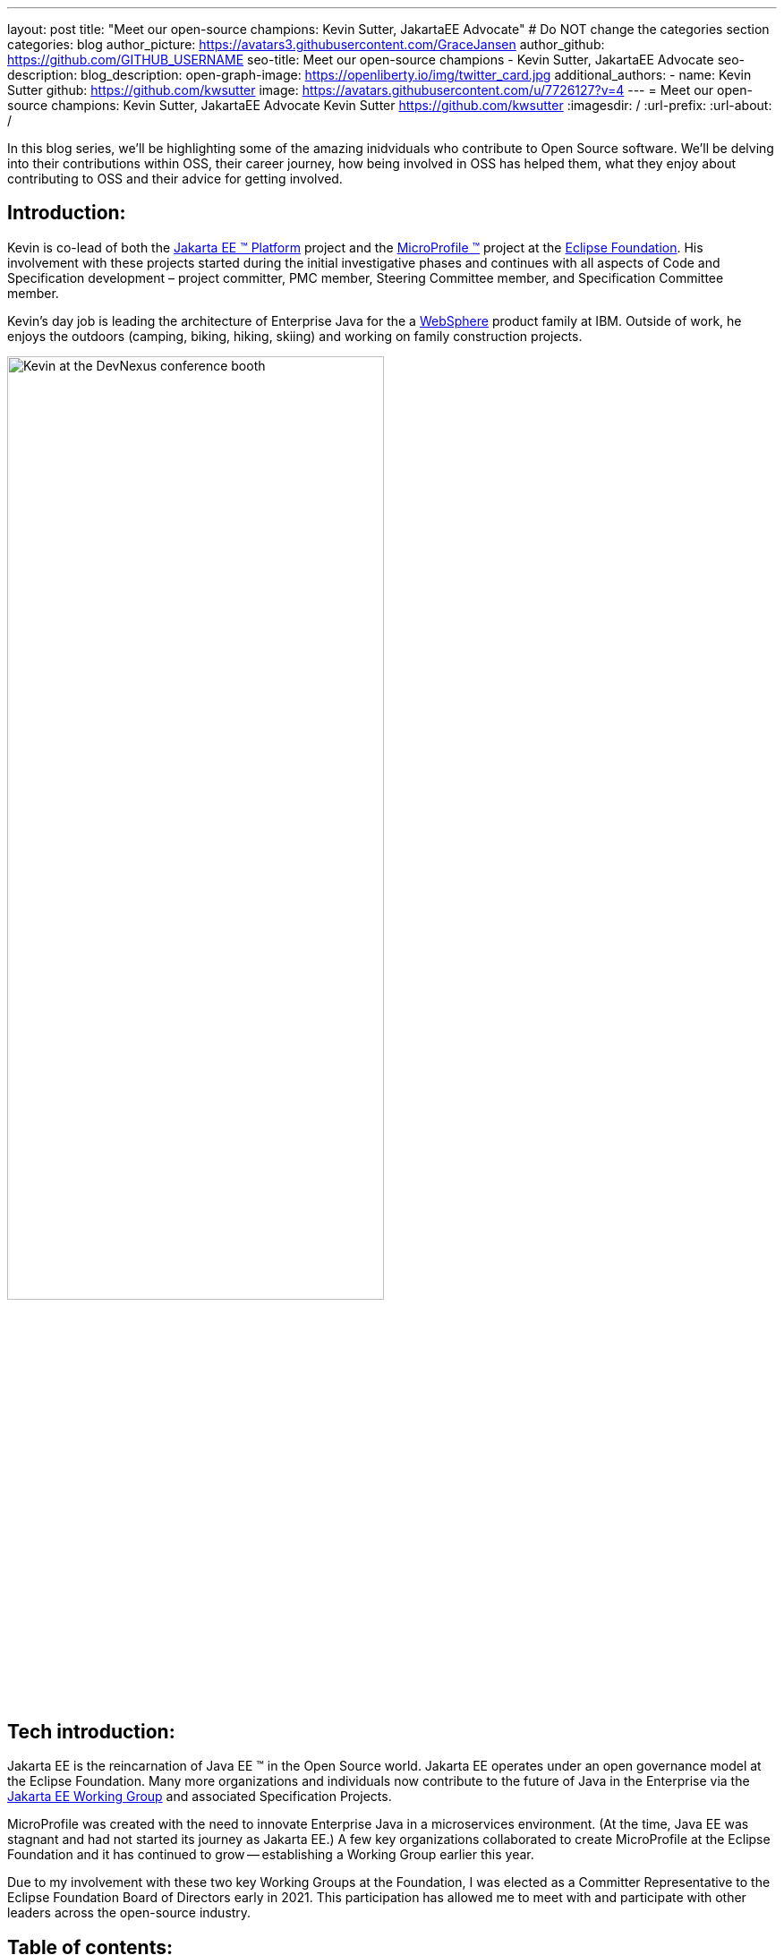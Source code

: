 ---
layout: post
title: "Meet our open-source champions: Kevin Sutter, JakartaEE Advocate"
# Do NOT change the categories section
categories: blog
author_picture: https://avatars3.githubusercontent.com/GraceJansen
author_github: https://github.com/GITHUB_USERNAME
seo-title: Meet our open-source champions - Kevin Sutter, JakartaEE Advocate 
seo-description: 
blog_description: 
open-graph-image: https://openliberty.io/img/twitter_card.jpg
additional_authors:
- name: Kevin Sutter
  github: https://github.com/kwsutter
  image: https://avatars.githubusercontent.com/u/7726127?v=4
---
= Meet our open-source champions: Kevin Sutter, JakartaEE Advocate 
Kevin Sutter <https://github.com/kwsutter>
:imagesdir: /
:url-prefix:
:url-about: /
//Blank line here is necessary before starting the body of the post.

In this blog series, we'll be highlighting some of the amazing inidviduals who contribute to Open Source software. We'll be delving into their contributions within OSS, their career journey, how being involved in OSS has helped them, what they enjoy about contributing to OSS and their advice for getting involved.

== Introduction:

Kevin is co-lead of both the link:https://jakarta.ee/[Jakarta EE (TM) Platform] project and the link:https://microprofile.io/[MicroProfile (TM)] project at the link:https://www.eclipse.org/org/foundation/[Eclipse Foundation]. His involvement with these projects started during the initial investigative phases and continues with all aspects of Code and Specification development – project committer, PMC member, Steering Committee member, and Specification Committee member.
 
Kevin’s day job is leading the architecture of Enterprise Java for the a link:https://www.ibm.com/uk-en/cloud/websphere-application-server[WebSphere] product family at IBM.  Outside of work, he enjoys the outdoors (camping, biking, hiking, skiing) and working on family construction projects. 

image::/img/blog/KevinSutter-1.png[Kevin at the DevNexus conference booth,width=70%,align="center"]


== Tech introduction:

Jakarta EE is the reincarnation of Java EE (TM) in the Open Source world.  Jakarta EE operates under an open governance model at the Eclipse Foundation.  Many more organizations and individuals now contribute to the future of Java in the Enterprise via the link:https://jakarta.ee/about/[Jakarta EE Working Group] and associated Specification Projects.

MicroProfile was created with the need to innovate Enterprise Java in a microservices environment.  (At the time, Java EE was stagnant and had not started its journey as Jakarta EE.)  A few key organizations collaborated to create MicroProfile at the Eclipse Foundation and it has continued to grow -- establishing a Working Group earlier this year.

Due to my involvement with these two key Working Groups at the Foundation, I was elected as a Committer Representative to the Eclipse Foundation Board of Directors early in 2021.  This participation has allowed me to meet with and participate with other leaders across the open-source industry.


== Table of contents:


* <<encouraged, What encouraged you to get started with open source projects? How does working on an open-source community project like this compare to working on a proprietary project?>>
* <<experience, How has your experience working on open-source project affected or influenced your work at IBM?>>
* <<role, How has your role changed since getting involved in open-source? What impact have you been able to have within IBM through your role/involvement?>>
* <<JEE, Why is JakartaEE an important open source project? What does it offer? How did this project come about? How did it evolve from EE4J?>>
* <<specification, What is it like to create a specification for an open-source project like this? How does it differ to working on code?>>
* <<projectLead, How did you become a project lead for JakartaEE? What is involved with being a project lead for an open source project like this?>>
* <<enterpriseJava,As a fan of enterprise Java and it's related open source projects, why would you recommend this language and it's related projects for those seeking to build cloud-native enterprise applications?>>
* <<interest, What tips would you give for someone who is interested in getting involved in open source? Any specific tips for the JakartaEE or MicroProfile communities?>>
* <<fun, Now a fun question -- What activities do you enjoy outside of work?>>


== Q&A:
[#encouraged]
=== What encouraged you to get started with open source projects? How does working on an open-source community project like this compare to working on a proprietary project?

An IBM assignment was my first introduction to open source.  Back in 2006, I was asked to lead the JPA (Java Persistence API) effort for WebSphere.  This assignment required me to participate on the OpenJPA project at Apache.  This was my first exposure to the open source environment.  And, to be honest, I have never looked back.  My "team" was no longer just IBMers.  It consisted of extremely talented individuals from other companies and organizations.  At first, I was nervous about "meeting the bar", but, I quickly learned that not any one person knows everything and that everyone makes mistakes.  The open source community is there to help you grow in your career.

image::/img/blog/KevinSutter-2.png[Group photo of IBMers at EclipseCon,width=70%,align="center"]

I find open-source development very enjoyable and very educational.  Everyday I am working with top-notch talent across the industry.  This not only keeps me on my toes, but it's also so good to learn from this set of talented individuals.

Schedules are also a little more flexible in the open-source environment.  We still set goals and deadlines.  However, since this is an open-source effort, we are dependent on the time and resources available from any given organization.  We still find ourselves working long hours at times, but it's more because of our desire and commitment to completing the task rather than because an executive needs something for a customer presentation by Monday morning.

[#experience]
=== How has your experience working on open-source project affected or influenced your work at IBM?

I have learned how important the community is.  When I am working with so many unique individuals and organizations across the spectrum for completing some task, you need to rely on a much bigger and varied community.  Community members start to work with and educate other community members and, pretty soon, you start to get contributions from people you have never heard of before.  The community just continues to grow and thrive.

[#role]
=== How has your role changed since getting involved in open-source? What impact have you been able to have within IBM through your role/involvement?

Recently, because of my shift to a part-time FWLOA (Flexible Work Leave of Absence) schedule, my focus for my three days of work is on our open-source activities at the Eclipse Foundation.  I have allocated my WebSphere product development responsibilities to other individuals.  Being able to focus on open-source almost exclusively has really been beneficial to the success of my part-time schedule.

Previous to being elected as a Committer Rep on the Eclipse Foundation Board, I was the backup participant for Pradeep Balachandran (IBM's rep on the Board).  My involvement with both the Jakarta EE and MicroProfile efforts were key factors in being selected for this role.  And, now being an actual member of the Board, I participate and vote on the Board's decisions to help shape the future of the Eclipse Foundation.  To me that is pretty cool!

image::/img/blog/KevinSutter-3.png[JakartaEE Interview with Kevin,width=70%,align="center"]

[#JEE]
=== Why is JakartaEE an important open source project? What does it offer? How did this project come about? How did it evolve from EE4J?

Java EE had an amazingly large customer base across the globe.  Of course, WebSphere supported this programming model.  But, so did several other companies -- with either products or services in support of Java EE.  Now that Java EE has completely migrated to Jakarta EE at Eclipse, we have even a larger responsibility to grow and cultivate this important programming model.

One of the big changes that was first introduced was the changing from the "javax" namespace to the "jakarta" namespace.  Although this was a challenge for everyone involved, it was a necessary step to completely break away from the old "ball-and-chain" of Java EE processes and regulations.  We are now able to introduce new innovative features (and possibly remove some "dead weight") to the Jakarta EE programming model.  The plans for Jakarta EE 10 are really shaping up to demonstrate this new frontier.

As far as the relationship between EE4J and Jakarta EE...  When Java EE was first contributed to the Eclipse Foundation, we needed a project name to use in our conversations to differentiate it from Java EE.  We knew that project names with the "for Java" suffix were okay to use, so we just reversed the order of the Java EE name and came up with "EE for Java", which is abbreviated EE4J.  The EE4J name is still used in some of our artifacts such as our github repository -- https://github.com/eclipse-ee4j.

[#specification]
=== What is it like to create a specification for an open-source project like this? How does it differ to working on code?

Specifications can be tricky.  We use the English language to describe the programming model capabilities.  And, the language has to be very specific (must, should, may, ...) to get the proper semantic meaning.  But, code still plays a part in the Specification process.  We need to codify the Specifications with the associated APIs.  We also need to develop a set of TCK (Technology Compatibility Kit) tests which are used to verify any potential Compatible Implementations.  The combination of the Specification, API, TCK, and Compatible Implementation is key to the success of the Specification.

[#projectLead]
=== How did you become a project lead for JakartaEE? What is involved with being a project lead for an open source project like this?

A project lead for a Specification project is really not all that special.  We have no more control or influence on the Specification content than any other committer or contributor to the project.  To be clear, a Specification project lead is not a Specification lead, like in the old days with Java EE.  A Specification project lead helps ensure that the open-source specification process is properly interpreted and followed.  Each component Specification project lead also maintains communication with the Platform project to ensure that we have cohesive platform.

[#enterpriseJava]
=== As a fan of enterprise Java and it's related open source projects, why would you recommend this language and it's related projects for those seeking to build cloud-native enterprise applications?

Enterprise Java has a long history and it continues to evolve as our customers' needs evolve.  Java is still near the top of programming languages in use today.  And, with the introduction of MicroProfile and other new innovations in Jakarta EE, this whole environment continues to thrive.  I have no hesitancy recommending the whole Java ecosystem for the microservice and enterprise development efforts.

image::/img/blog/KevinSutter-4.png[Kevin presenting,width=70%,align="center"]

[#interest]
=== What tips would you give for someone who is interested in getting involved in open source? Any specific tips for the JakartaEE or MicroProfile communities?

Just start!  Pick an area you have an interest in -- whether it's a specific technology like Servlet or MVC, or if it's a specific skill like documentation or testing.  There are so many different ways to contribute.  All of the projects have mailing lists and/or github repositories.  Start exploring.  Find some Issue that interests you and try contributing.  Case in point... Most of the images in our Platform Specification are in png format.  These are extremely hard to maintain.  A new contributor noticed that we were looking for svg format replacements for these images and they started to contribute replacement images.  This person had an interest and skill that filled a void in our Platform team.

[#fun]
=== Now a fun question -- What activities do you enjoy outside of work?

Just about anything that is "real" and not "abstract" like what we do at work everyday.  I enjoy carpentry work.  Recently, I helped with re-modeling the basement of my daughter's home.  This included everything from drawing up plans, getting permits, doing the plumbing, and doing the electrical.  The drywall is up, so all that is left is the finish work.  With their home being built in 1920, there are always projects to keep me busy.

My wife and I enjoy many activities together including camping, biking, and hiking.  We are also avid (American) football fans.  I've been a Vikings fan all my life and my wife is a diehard Packers fan, but we still get along -- even after the game where the Vikings defense broke the Packers quarterback's collarbone and ended his season (2017).

image::/img/blog/KevinSutter-5.png[Kevin and his wife at a football game,width=70%,align="center"]

Another activity I am very involved with is the VITA (Volunteer Income Tax Assistance) tax program.  This program helps low-income and elderly people in our area with completing their tax returns each year.  I have learned so much about our community while assisting with this activity.  And, I've learned much more about our tax laws than I really ever cared to...  :-)



Thank you for the opportunity to share my thoughts about open-source development.


== Getting started with Open Source

If this article has helped inspire you to get started contributing to open source, why not consider contributing to Open Liberty. It's easy to get started: https://openliberty.io/contribute/



// // // // // // // //
// LINKS
//
// OpenLiberty.io site links:
// link:/guides/microprofile-rest-client.html[Consuming RESTful Java microservices]
//
// Off-site links:
//link:https://openapi-generator.tech/docs/installation#jar[Download Instructions]
//
// IMAGES
//
// Place images in ./img/blog/
// Use the syntax:
// image::/img/blog/log4j-rhocp-diagrams/current-problem.png[Logging problem diagram,width=70%,align="center"]
// // // // // // // //